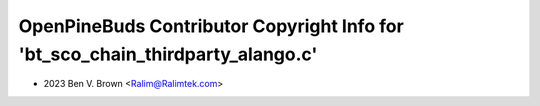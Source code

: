 ===============================================================================
OpenPineBuds Contributor Copyright Info for 'bt_sco_chain_thirdparty_alango.c'
===============================================================================

* 2023 Ben V. Brown <Ralim@Ralimtek.com>
